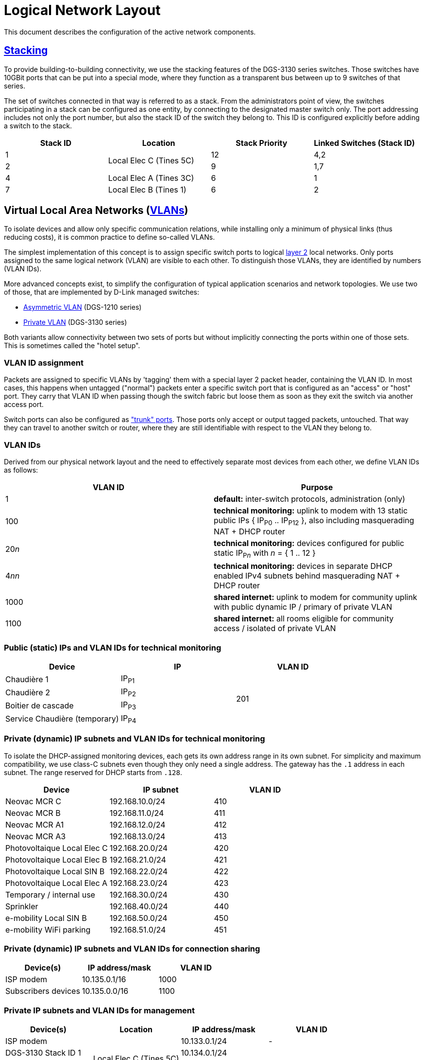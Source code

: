 :imagesdir: img
= Logical Network Layout

This document describes the configuration of the active network components.

== https://en.wikipedia.org/wiki/Stackable_switch[Stacking]

To provide building-to-building connectivity, we use the stacking features of the DGS-3130 series switches. Those switches have 10GBit ports that can be put into a special mode, where they function as a transparent bus between up to 9 switches of that series.

The set of switches connected in that way is referred to as a stack. From the administrators point of view, the switches participating in a stack can be configured as one entity, by connecting to the designated master switch only. The port addressing includes not only the port number, but also the stack ID of the switch they belong to. This ID is configured explicitly before adding a switch to the stack.

|===
|Stack ID |Location |Stack Priority |Linked Switches (Stack ID)

|1
.2+|Local Elec C (Tines 5C)
|12
|4,2

|2
|9
|1,7

|4
|Local Elec A (Tines 3C)
|6
|1

|7
|Local Elec B (Tines 1)
|6
|2

|===

== Virtual Local Area Networks (https://en.wikipedia.org/wiki/Virtual_LAN[VLANs])

To isolate devices and allow only specific communication relations, while installing only a minimum of physical links (thus reducing costs), it is common practice to define so-called VLANs.

The simplest implementation of this concept is to assign specific switch ports to logical https://en.wikipedia.org/wiki/Data_link_layer[layer 2] local networks. Only ports assigned to the same logical network (VLAN) are visible to each other. To distinguish those VLANs, they are identified by numbers (VLAN IDs).

More advanced concepts exist, to simplify the configuration of typical application scenarios and network topologies. We use two of those, that are implemented by D-Link managed switches:

* https://eu.dlink.com/uk/en/support/faq/switches/layer-2-gigabit/dgs-series/es_dgs_1510_asymmetric_vlan_red_corporativa_e_invitados[Asymmetric VLAN] (DGS-1210 series)
* https://www.geeksforgeeks.org/private-vlan/[Private VLAN] (DGS-3130 series)

Both variants allow connectivity between two sets of ports but without implicitly connecting the ports within one of those sets. This is sometimes called the "hotel setup".

=== VLAN ID assignment

Packets are assigned to specific VLANs by 'tagging' them with a special layer 2 packet header, containing the VLAN ID. In most cases, this happens when untagged ("normal") packets enter a specific switch port that is configured as an "access" or "host" port. They carry that VLAN ID when passing though the switch fabric but loose them as soon as they exit the switch via another access port.

Switch ports can also be configured as https://www.practicalnetworking.net/stand-alone/vlans/["trunk" ports]. Those ports only accept or output tagged packets, untouched. That way they can travel to another switch or router, where they are still identifiable with respect to the VLAN they belong to.

=== VLAN IDs

Derived from our physical network layout and the need to effectively separate most devices from each other, we define VLAN IDs as follows:

|===
|VLAN ID | Purpose

|1
|*default:* inter-switch protocols, administration (only)

|100
|*technical monitoring:* uplink to modem with 13 static public IPs { IP~P0~ .. IP~P12~ }, also including masquerading NAT + DHCP router

|20__n__
|*technical monitoring:* devices configured for public static IP~P__n__~ with __n__ = { 1 .. 12 }

|4__nn__
|*technical monitoring:* devices in separate DHCP enabled IPv4 subnets behind masquerading NAT + DHCP router

|1000
|*shared internet:* uplink to modem for community uplink with public dynamic IP / primary of private VLAN

|1100
|*shared internet:* all rooms eligible for community access / isolated of private VLAN

|===

=== Public (static) IPs and VLAN IDs for technical monitoring

|===
|Device |IP |VLAN ID

|Chaudière 1
|IP~P1~
.4+|201

|Chaudière 2
|IP~P2~

|Boitier de cascade
|IP~P3~

|Service Chaudière (temporary)
|IP~P4~

|===

=== Private (dynamic) IP subnets and VLAN IDs for technical monitoring

To isolate the DHCP-assigned monitoring devices, each gets its own address range in its own subnet. For simplicity and maximum compatibility, we use class-C subnets even though they only need a single address. The gateway has the `.1` address in each subnet. The range reserved for DHCP starts from `.128`.

|===
|Device |IP subnet |VLAN ID

|Neovac MCR C
|192.168.10.0/24
|410

|Neovac MCR B
|192.168.11.0/24
|411

|Neovac MCR A1
|192.168.12.0/24
|412

|Neovac MCR A3
|192.168.13.0/24
|413

|Photovoltaique Local Elec C
|192.168.20.0/24
|420

|Photovoltaique Local Elec B
|192.168.21.0/24
|421

|Photovoltaique Local SIN B
|192.168.22.0/24
|422

|Photovoltaique Local Elec A
|192.168.23.0/24
|423

|Temporary / internal use
|192.168.30.0/24
|430

|Sprinkler
|192.168.40.0/24
|440

|e-mobility Local SIN B
|192.168.50.0/24
|450

|e-mobility WiFi parking
|192.168.51.0/24
|451

|===

=== Private (dynamic) IP subnets and VLAN IDs for connection sharing

|===
|Device(s) |IP address/mask |VLAN ID

|ISP modem
|10.135.0.1/16
|1000

|Subscribers devices
|10.135.0.0/16
|1100

|===

=== Private IP subnets and VLAN IDs for management

|===
|Device(s) |Location |IP address/mask |VLAN ID

|ISP modem
.4+|Local Elec C (Tines 5C)
|10.133.0.1/24
|-

|DGS-3130 Stack ID 1
|10.134.0.1/24
.7+|1

|DGS-3130 Stack ID 2
|10.134.0.2/24

|DGS-1210-16
|10.134.0.151/24

|DGS-3130 Stack ID 4
.2+|Local Elec A (Tines 3C)
|10.134.0.4/24

|DGS-1210-16
|10.134.0.131/24

|DGS-3130 Stack ID 7
.2+|Local Elec B (Tines 1)
|10.134.0.7/24

|DGS-1210-16
|10.134.0.111/24

|===
